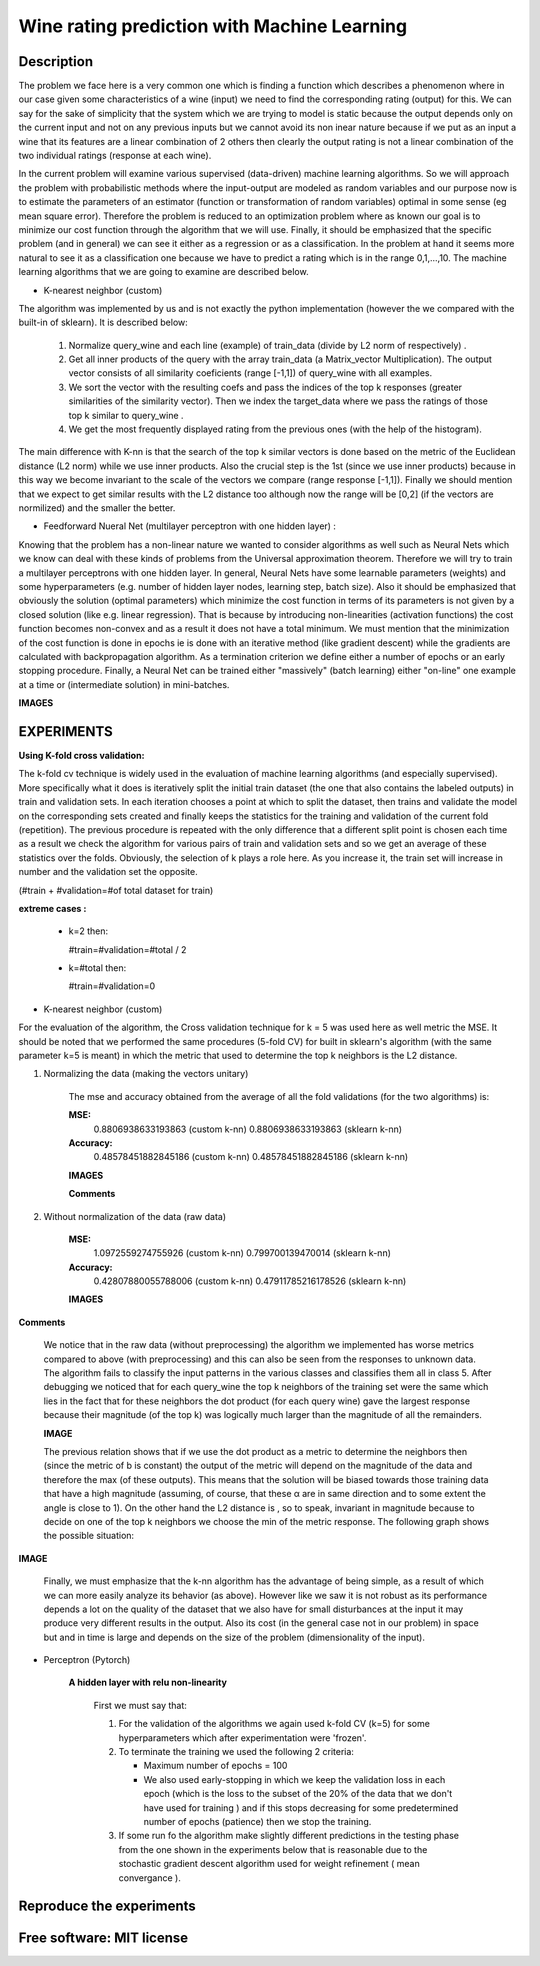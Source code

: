 =======================================================================
Wine rating prediction with Machine Learning
=======================================================================

Description
============

The problem we face here is a very common one which is finding a function which 
describes a phenomenon where in our case given some characteristics of a wine 
(input) we need to find the corresponding rating (output) for this. We can say
for the sake of simplicity that the system which we are trying to model is static
because the output depends only on the current input and not on any previous inputs
but we cannot avoid its non inear nature because if we put as an input a wine that
its features are a linear combination of 2 others then clearly the output rating
is not a linear combination of the two individual ratings (response at each wine).


In the current problem will examine various supervised
(data-driven) machine learning algorithms. So we will approach the
problem with probabilistic methods where the input-output are modeled as 
random variables and our purpose now is to estimate the parameters of an
estimator (function or transformation of random variables) optimal in 
some sense (eg mean square error). Therefore the problem is reduced to an 
optimization problem where as known our goal is to minimize our cost function 
through the algorithm that we will use. Finally, it should be emphasized that 
the specific problem (and in general) we can see it either as a regression 
or as a classification. In the problem at hand it seems more natural to see it
as a classification one because we have to predict a rating which is in the 
range 0,1,...,10. The machine learning algorithms that we are going to examine 
are described below.







* K-nearest neighbor (custom)

The algorithm was implemented by us and is not exactly the python 
implementation (however the we compared with the built-in of sklearn).
It is described below:

	#. Normalize query_wine and each line (example) of train_data (divide by
       	   L2 norm of respectively) .

	#. Get all inner products of the query with the array train_data 
	   (a Matrix_vector Multiplication). The output vector consists of 
	   all similarity coeficients (range [-1,1]) of query_wine with all examples.

	#. We sort the vector with the resulting coefs and pass the indices of 
	   the top k responses (greater similarities of the similarity vector). 
	   Then we index the target_data where we pass the ratings of those
	   top k similar to query_wine .



	#. We get the most frequently displayed rating from the previous ones
	   (with the help of the histogram).

	
The main difference with K-nn is that the search of the top k similar vectors
is done based on the metric of the Euclidean distance (L2 norm) while we use
inner products. Also the crucial step is the 1st (since we use inner products) 
because in this way we become invariant to the scale of the vectors we compare 
(range response [-1,1]). Finally we should mention that we expect to get similar
results with the L2 distance too although now the range will be [0,2] (if
the vectors are normilized) and the smaller the better.


 
* Feedforward Nueral Net (multilayer perceptron with one hidden layer) :

Knowing that the problem has a non-linear nature we wanted to consider
algorithms as well such as Neural Nets which we know can deal with these
kinds of problems from the Universal approximation theorem. Therefore we will
try to train a multilayer perceptrons with one hidden layer. In general,
Neural Nets have some learnable parameters (weights) and some hyperparameters
(e.g. number of hidden layer nodes, learning step, batch size). Also it 
should be emphasized that obviously the solution (optimal parameters) which
minimize the cost function in terms of its parameters is not given by 
a closed solution (like e.g. linear regression). That is because by
introducing non-linearities (activation functions) the cost function
becomes non-convex and as a result it does not have a total minimum.
We must mention that the minimization of the cost function is done in
epochs ie is done with an iterative method (like gradient descent) while
the gradients are calculated with backpropagation algorithm. As a termination
criterion we define either a number of epochs or an early stopping procedure.
Finally, a Neural Net can be trained either "massively" (batch learning)
either "on-line" one example at a time or (intermediate solution)
in mini-batches.

**IMAGES**





EXPERIMENTS
=============


**Using K-fold cross validation:**

The k-fold cv technique is widely used in the evaluation of machine learning
algorithms (and especially supervised). More specifically what it does is 
iteratively split the initial train dataset (the one that also contains the
labeled outputs) in train and validation sets. In each iteration chooses a
point at which to split the dataset, then trains and validate the model on
the corresponding sets created and finally keeps the statistics for the 
training and validation of the current fold (repetition). The previous
procedure is repeated with the only difference that a different split point
is chosen each time as a result we check the algorithm for various pairs
of train and validation sets and so we get an average of these statistics
over the folds. Obviously, the selection of k plays a role here. 
As you increase it, the train set will increase in number and the validation
set the opposite.

(#train + #validation=#of total dataset for train)

**extreme cases :**

 * k=2 then:

   #train=#validation=#total / 2 

 * k=#total then:

   #train=#validation=0 





* K-nearest neighbor (custom)

For the evaluation of the algorithm, the Cross validation technique for k = 5
was used here as well metric the MSE. It should be noted that we performed the
same procedures (5-fold CV) for built in sklearn's algorithm 
(with the same parameter k=5 is meant) in which the metric that
used to determine the top k neighbors is the L2 distance.


#. Normalizing the data (making the vectors unitary)

	The mse and accuracy obtained from the average of all 
	the fold validations (for the two algorithms) is:

	**MSE:**
		0.8806938633193863 (custom k-nn)
		0.8806938633193863 (sklearn k-nn)

	**Accuracy:**
		0.48578451882845186 (custom k-nn)
		0.48578451882845186 (sklearn k-nn)
	
	**IMAGES**


	**Comments**



#. Without normalization of the data (raw data)



	**MSE:**
		1.0972559274755926 (custom k-nn)
		0.799700139470014 (sklearn k-nn)

	**Accuracy:**
		0.42807880055788006 (custom k-nn)
		0.47911785216178526 (sklearn k-nn)

	
	**IMAGES**


**Comments**

	We notice that in the raw data (without preprocessing) the algorithm we
	implemented has worse metrics compared to above (with preprocessing)
	and this can also be seen from the responses to unknown data. The 
	algorithm fails to classify the input patterns in the various classes
	and classifies them all in class 5. After debugging we noticed that for
	each query_wine the top k neighbors of the training set were the same
	which lies in the fact that for these neighbors the dot product
	(for each query wine) gave the largest response because their magnitude
	(of the top k) was logically much larger than the magnitude of all the
	remainders.

	**IMAGE**

	The previous relation shows that if we use the dot product as a
	metric to determine the neighbors then (since the metric of b is constant)
	the output of the metric will depend on the magnitude of the data
	and therefore the max (of these outputs). This means that the solution
	will be biased towards those training data that have a high magnitude
	(assuming, of course, that these α are in same direction and to some
	extent the angle is close to 1). On the other hand the L2 distance is
	, so to speak, invariant in magnitude because to decide on one of the
	top k neighbors we choose the min of the metric response.
	The following graph shows the possible situation:

**IMAGE**



	Finally, we must emphasize that the k-nn algorithm has the advantage 
	of being simple, as a result of which we can more easily analyze its
	behavior (as above). However like we saw it is not robust as its 
	performance depends a lot on the quality of the dataset that we also
	have for small disturbances at the input it may produce very different
	results in the output. Also its cost (in the general case not in our problem)
	in space but and in time is large and depends on the size of the problem
	(dimensionality of the input).
	

* Perceptron (Pytorch)

	**A hidden layer with relu non-linearity**

		First we must say that:

		#. For the validation of the algorithms we again used k-fold CV (k=5)
		   for some hyperparameters which after experimentation were 'frozen'.

		#. To terminate the training we used the following 2 criteria:
		
		   * Maximum number of epochs = 100
		   * We also used early-stopping in which we keep the validation loss 
             	     in each epoch (which is the loss to the subset of the 20% of the data
		     that we don't have used for training ) and if this
		     stops decreasing for some predetermined number of epochs (patience)
		     then we stop the training.

		#. If some run fo the algorithm make slightly different predictions
		   in the testing phase from the one shown in the experiments below
		   that is reasonable due to the stochastic gradient descent algorithm
		   used for weight refinement ( mean convergance ).








Reproduce the experiments
============






Free software: MIT license
============

